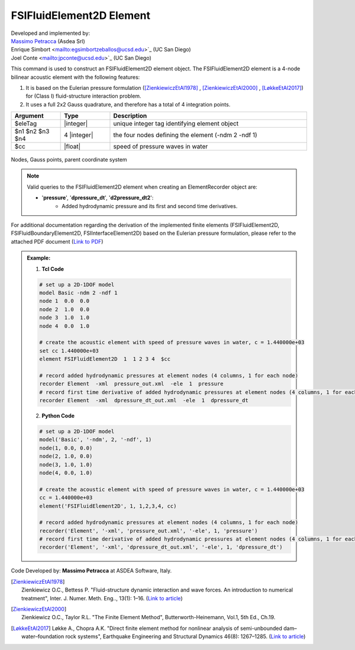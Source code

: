 .. _FSIFluidElement2D:

FSIFluidElement2D Element
^^^^^^^^^^^^^^^^^^^^^^^^^
| Developed and implemented by: 
| `Massimo Petracca <mailto:m.petracca@asdea.net>`_ (Asdea Srl)
| Enrique Simbort <mailto:egsimbortzeballos@ucsd.edu>`_ (UC San Diego)
| Joel Conte <mailto:jpconte@ucsd.edu>`_ (UC San Diego)

This command is used to construct an FSIFluidElement2D element object. The FSIFluidElement2D element is a 4-node bilinear acoustic element with the following features:

#. It is based on the Eulerian pressure formulation ([ZienkiewiczEtAl1978]_ , [ZienkiewiczEtAl2000]_ , [LøkkeEtAl2017]_) for (Class I) fluid-structure interaction problem.
#. It uses a full 2x2 Gauss quadrature, and therefore has a total of 4 integration points.

.. function:: element FSIFluidElement2D $eleTag $n1 $n2 $n3 $n4 $cc

.. csv-table:: 
   :header: "Argument", "Type", "Description"
   :widths: 10, 10, 40

   $eleTag, |integer|, unique integer tag identifying element object
   $n1 $n2 $n3 $n4, 4 |integer|, the four nodes defining the element (-ndm 2 -ndf 1)
   $cc, |float|, speed of pressure waves in water


.. figure:: figures/FSI_FE/FSIFluidElement2D_geometry.png
	:align: center
	:figclass: align-center
	:width: 50%

	Nodes, Gauss points, parent coordinate system

.. note::
   Valid queries to the FSIFluidElement2D element when creating an ElementRecorder object are:
   
   *  '**pressure**', '**dpressure_dt**', '**d2pressure_dt2**':
       *  Added hydrodynamic pressure and its first and second time derivatives.
	   
For additional documentation regarding the derivation of the implemented finite elements (FSIFluidElement2D, FSIFluidBoundaryElement2D, FSIInterfaceElement2D) based on the Eulerian pressure formulation, please refer to the attached PDF document (`Link to PDF <https://drive.google.com/drive/folders/1QnWEC6kJrFct5korO89bqL1lcn7zi4yG>`_)

.. admonition:: Example:

   1. **Tcl Code**

   .. code-block:: tcl

      # set up a 2D-1DOF model
      model Basic -ndm 2 -ndf 1
      node 1  0.0  0.0
      node 2  1.0  0.0
      node 3  1.0  1.0
      node 4  0.0  1.0
      
      # create the acoustic element with speed of pressure waves in water, c = 1.440000e+03
      set cc 1.440000e+03
      element FSIFluidElement2D  1  1 2 3 4  $cc
      
      # record added hydrodynamic pressures at element nodes (4 columns, 1 for each node)
      recorder Element  -xml  pressure_out.xml  -ele  1  pressure
      # record first time derivative of added hydrodynamic pressures at element nodes (4 columns, 1 for each node)
      recorder Element  -xml  dpressure_dt_out.xml  -ele  1  dpressure_dt

   2. **Python Code**

   .. code-block:: python

      # set up a 2D-1DOF model
      model('Basic', '-ndm', 2, '-ndf', 1)
      node(1, 0.0, 0.0)
      node(2, 1.0, 0.0)
      node(3, 1.0, 1.0)
      node(4, 0.0, 1.0)
      
      # create the acoustic element with speed of pressure waves in water, c = 1.440000e+03
      cc = 1.440000e+03
      element('FSIFluidElement2D', 1, 1,2,3,4, cc)
      
      # record added hydrodynamic pressures at element nodes (4 columns, 1 for each node)
      recorder('Element', '-xml', 'pressure_out.xml', '-ele', 1, 'pressure')
      # record first time derivative of added hydrodynamic pressures at element nodes (4 columns, 1 for each node)
      recorder('Element', '-xml', 'dpressure_dt_out.xml', '-ele', 1, 'dpressure_dt')

Code Developed by: **Massimo Petracca** at ASDEA Software, Italy.

.. [ZienkiewiczEtAl1978] | Zienkiewicz O.C., Bettess P. "Fluid-structure dynamic interaction and wave forces. An introduction to numerical treatment", Inter. J. Numer. Meth. Eng.., 13(1): 1–16. (`Link to article <https://onlinelibrary.wiley.com/doi/10.1002/nme.1620130102>`_)
.. [ZienkiewiczEtAl2000] | Zienkiewicz O.C., Taylor R.L. "The Finite Element Method", Butterworth-Heinemann, Vol.1, 5th Ed., Ch.19.
.. [LøkkeEtAl2017] Løkke A., Chopra A.K. "Direct finite element method for nonlinear analysis of semi-unbounded dam–water–foundation rock systems", Earthquake Engineering and Structural Dynamics 46(8): 1267–1285. (`Link to article <https://onlinelibrary.wiley.com/doi/abs/10.1002/eqe.2855>`_)
